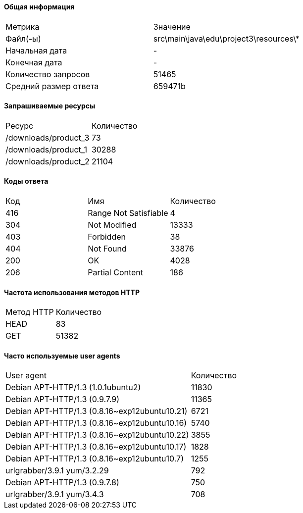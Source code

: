 ==== Общая информация

|============================================================
|              Метрика|                              Значение
|             Файл(-ы)|src\main\java\edu\project3\resources\*
|       Начальная дата|                                    -
|        Конечная дата|                                    -
|  Количество запросов|                                 51465
|Средний размер ответа|                               659471b
|============================================================

==== Запрашиваемые ресурсы

|===============================
|              Ресурс|Количество
|/downloads/product_3|        73
|/downloads/product_1|     30288
|/downloads/product_2|     21104
|===============================

==== Коды ответа

|====================================
|Код|                  Имя|Количество
|416|Range Not Satisfiable|         4
|304|         Not Modified|     13333
|403|            Forbidden|        38
|404|            Not Found|     33876
|200|                   OK|      4028
|206|      Partial Content|       186
|====================================

==== Частота использования методов HTTP

|=====================
|Метод HTTP|Количество
|      HEAD|        83
|       GET|     51382
|=====================

==== Часто используемые user agents

|========================================================
|                                   User agent|Количество
|           Debian APT-HTTP/1.3 (1.0.1ubuntu2)|     11830
|                Debian APT-HTTP/1.3 (0.9.7.9)|     11365
|Debian APT-HTTP/1.3 (0.8.16~exp12ubuntu10.21)|      6721
|Debian APT-HTTP/1.3 (0.8.16~exp12ubuntu10.16)|      5740
|Debian APT-HTTP/1.3 (0.8.16~exp12ubuntu10.22)|      3855
|Debian APT-HTTP/1.3 (0.8.16~exp12ubuntu10.17)|      1828
| Debian APT-HTTP/1.3 (0.8.16~exp12ubuntu10.7)|      1255
|                  urlgrabber/3.9.1 yum/3.2.29|       792
|                Debian APT-HTTP/1.3 (0.9.7.8)|       750
|                   urlgrabber/3.9.1 yum/3.4.3|       708
|========================================================
